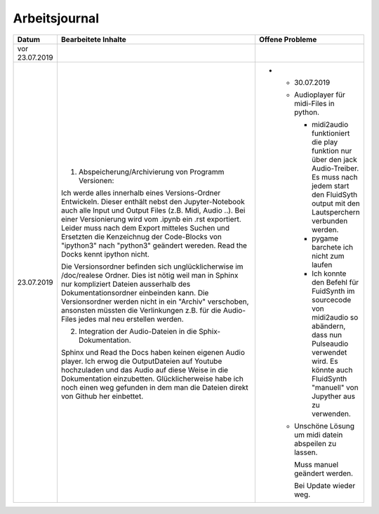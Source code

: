 Arbeitsjournal
###############



.. list-table::
   :widths: 10 70 10
   :header-rows: 1


   * - Datum
     - Bearbeitete Inhalte 
     - Offene Probleme
   * - vor 23.07.2019
     -
     -
   * - 23.07.2019
     - 1. Abspeicherung/Archivierung von Programm Versionen:
     
       Ich werde alles innerhalb eines Versions-Ordner Entwickeln. Dieser enthält nebst den Jupyter-Notebook auch alle Input und Output Files (z.B. Midi, Audio ..). Bei einer Versionierung wird vom .ipynb ein .rst exportiert. Leider muss nach dem Export mitteles Suchen und Ersetzten die Kenzeichnug der Code-Blocks von "ipython3" nach "python3" geändert wereden. Read the Docks kennt ipython nicht.
       
       Die Versionsordner befinden sich unglücklicherwise im /doc/realese Ordner. Dies ist nötig weil man in Sphinx nur kompliziert Dateien ausserhalb des Dokumentationsordner einbeinden kann. Die Versionsordner werden nicht in ein "Archiv" verschoben, ansonsten müssten die Verlinkungen z.B. für die Audio-Files jedes mal neu erstellen werden.
     
       2. Integration der Audio-Dateien in die Sphix-Dokumentation.
       
       Sphinx und Read the Docs haben keinen eigenen Audio player. Ich erwog die OutputDateien auf Youtube hochzuladen und das Audio auf diese Weise in die Dokumentation einzubetten. Glücklicherweise habe ich noch einen weg gefunden in dem man die Dateien direkt von Github her einbettet.

     -
	 * - 30.07.2019
	   - Audioplayer für midi-Files in python. 
	  
	     * midi2audio funktioniert die play funktion nur über den jack Audio-Treiber. Es muss nach jedem start den FluidSyth output mit den Lautsperchern verbunden werden.
	     * pygame barchete ich nicht zum laufen
	     * Ich konnte den Befehl für FuidSynth im sourcecode von midi2audio so abändern, dass nun Pulseaudio verwendet wird. Es könnte auch FluidSynth "manuell" von Jupyther aus zu verwenden. 
	      
	   - Unschöne Lösung um midi datein abspeilen zu lassen.
	   
	     Muss manuel geändert werden.
	     
	     Bei Update wieder weg.
	   
	   
	 







